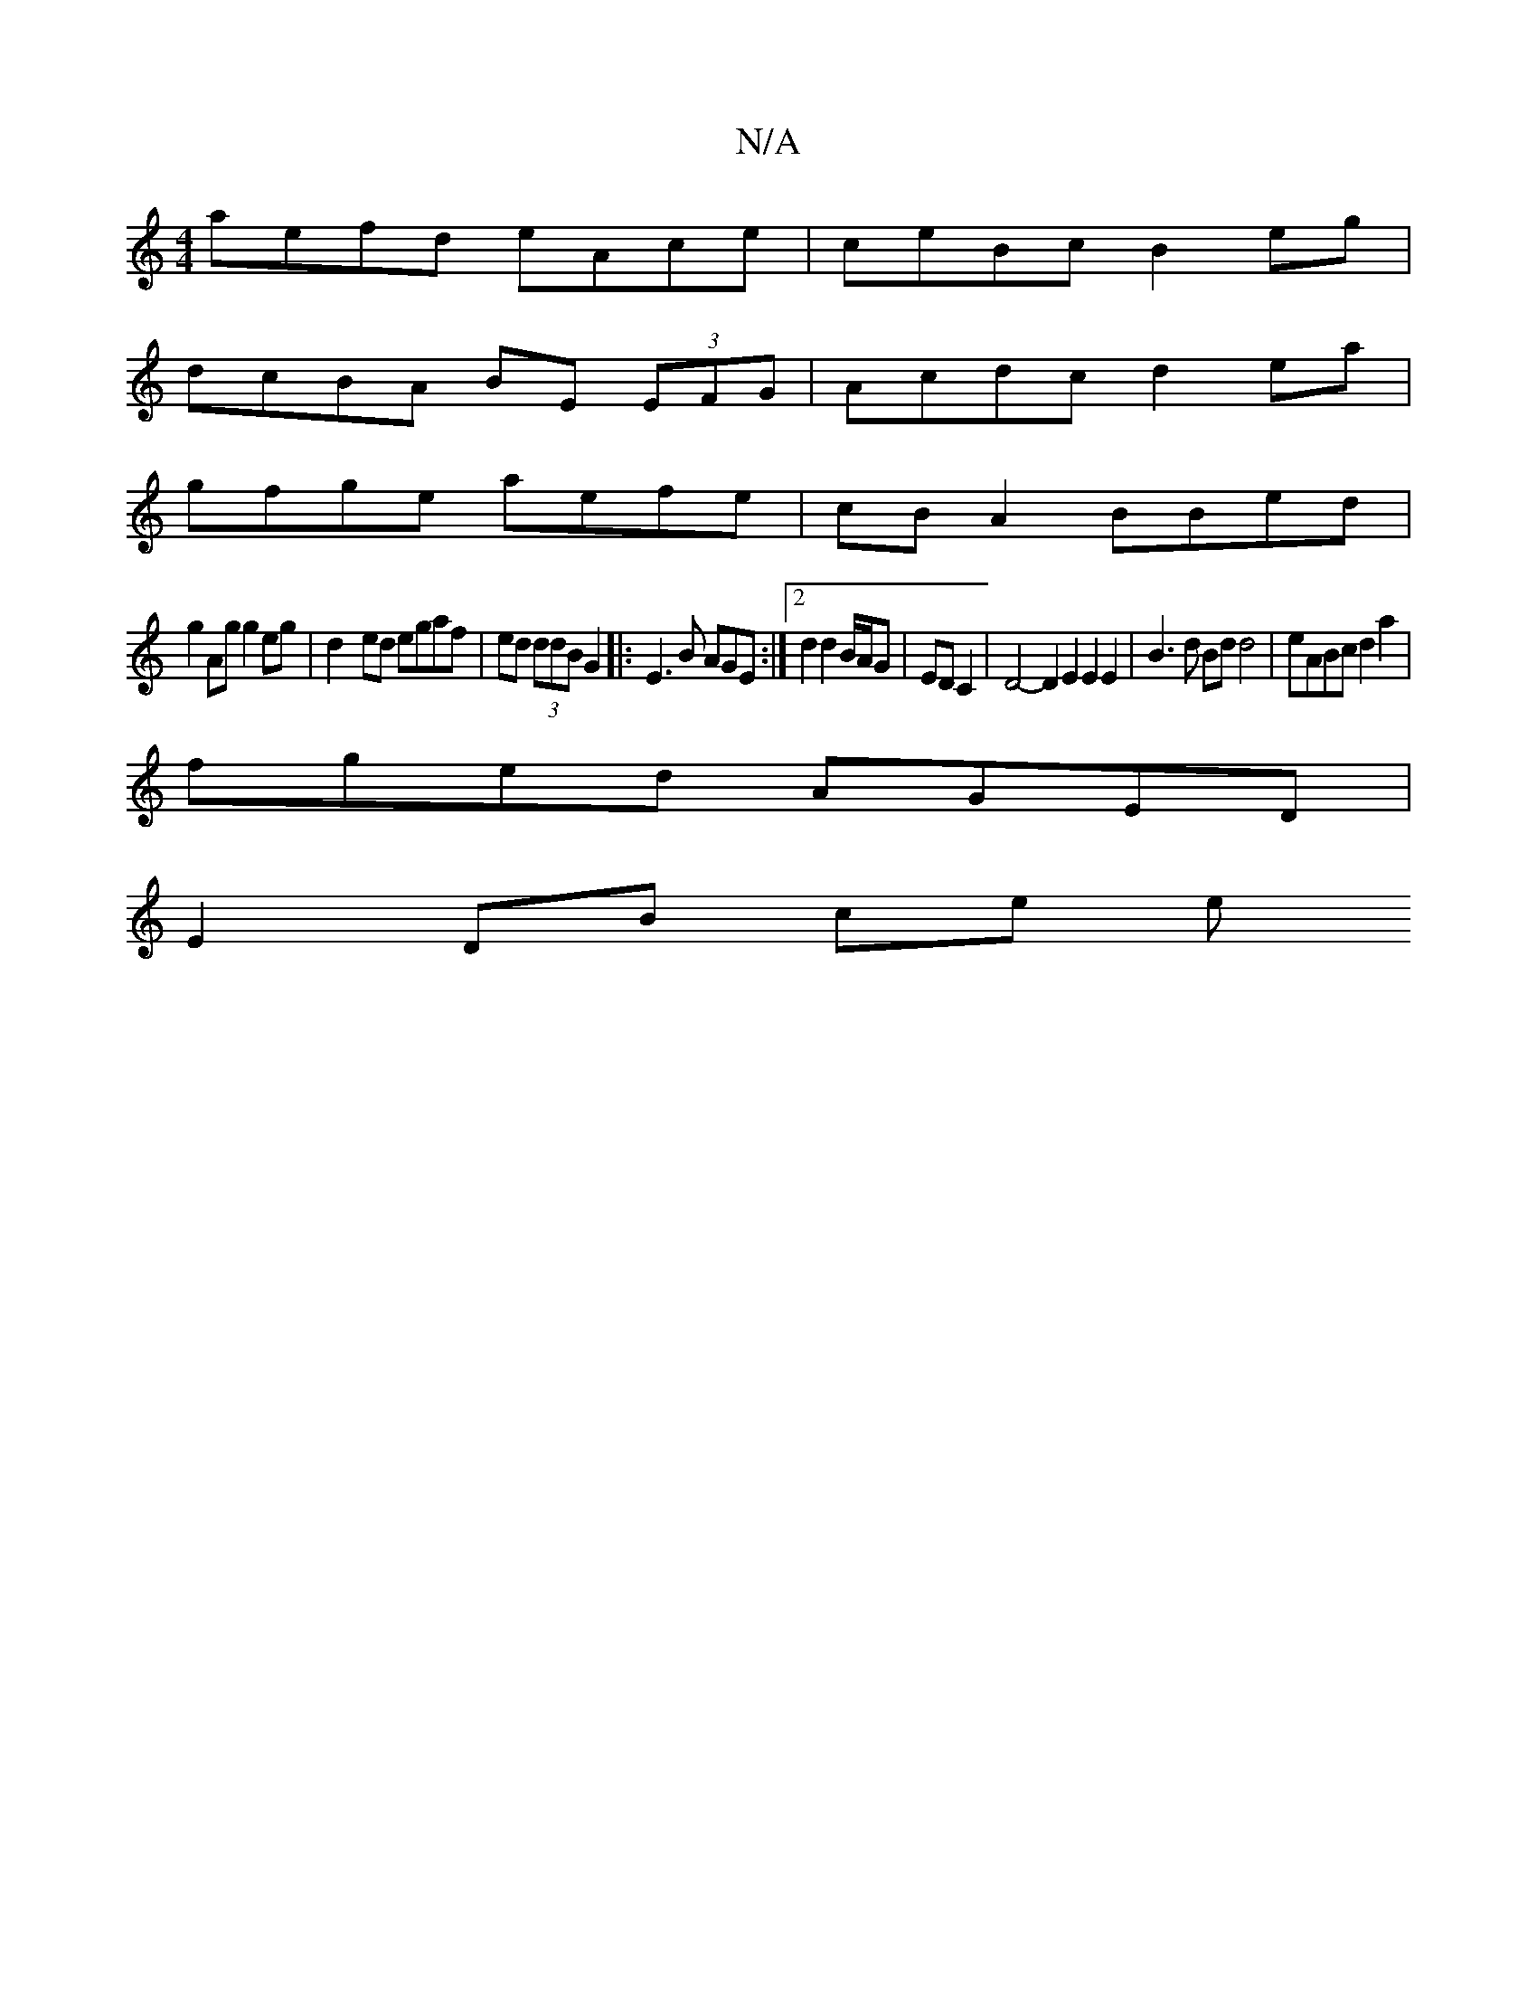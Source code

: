X:1
T:N/A
M:4/4
R:N/A
K:Cmajor
aefd eAce|ceBc B2eg|
dcBA BE (3EFG|Acdc d2ea|
gfge aefe|cBA2 BBed|
g2Ag g2eg|d2- ed egaf|ed (3ddB G2|:E3 B AGE :|2 d2 d2 B/A/G|ED C2 | D4- D2 E2 E2 E2 | B3 d Bd d4 | eABc d2a2 |
fged AGED |
E2 DB ce e